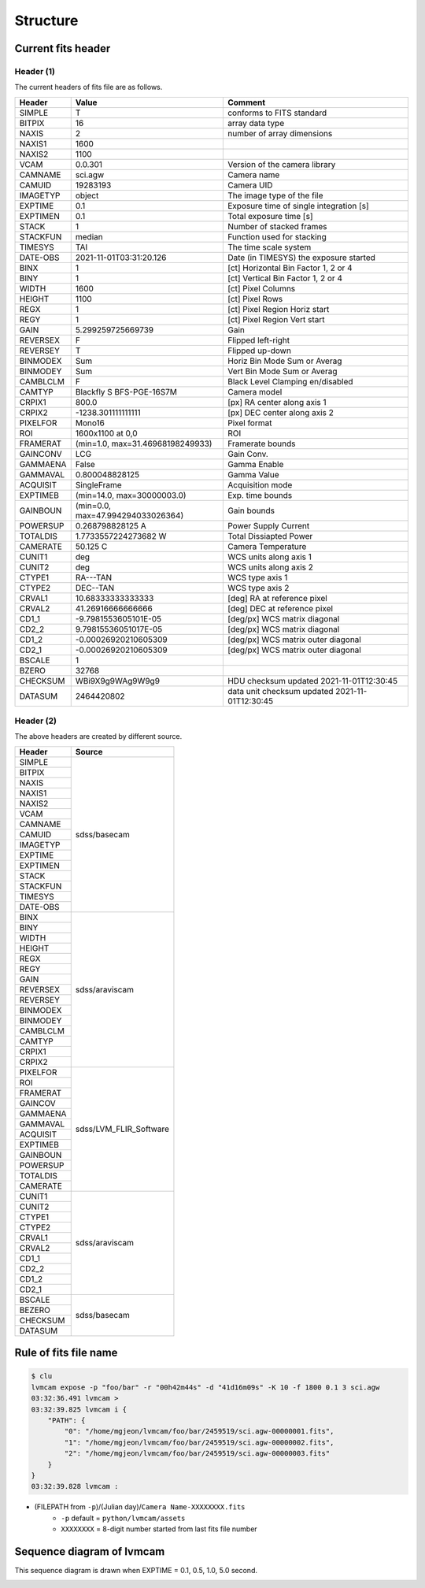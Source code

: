 .. _structure:

Structure
===========

Current fits header
--------------------

Header (1)
^^^^^^^^^^
The current headers of fits file are as follows.

.. list-table:: 
   :header-rows: 1

   * - Header
     - Value
     - Comment
   * - SIMPLE
     - T
     - conforms to FITS standard
   * - BITPIX
     - 16
     - array data type
   * - NAXIS
     - 2
     - number of array dimensions
   * - NAXIS1
     - 1600
     - 
   * - NAXIS2
     - 1100
     - 
   * - VCAM
     - 0.0.301
     - Version of the camera library
   * - CAMNAME
     - sci.agw
     - Camera name
   * - CAMUID
     - 19283193
     - Camera UID
   * - IMAGETYP
     - object
     - The image type of the file
   * - EXPTIME
     - 0.1
     - Exposure time of single integration [s]
   * - EXPTIMEN
     - 0.1
     - Total exposure time [s]
   * - STACK
     - 1
     - Number of stacked frames
   * - STACKFUN
     - median
     - Function used for stacking
   * - TIMESYS
     - TAI
     - The time scale system
   * - DATE-OBS
     - 2021-11-01T03:31:20.126
     - Date (in TIMESYS) the exposure started
   * - BINX
     - 1
     - [ct] Horizontal Bin Factor 1, 2 or 4
   * - BINY
     - 1
     - [ct] Vertical Bin Factor 1, 2 or 4
   * - WIDTH
     - 1600
     - [ct] Pixel Columns
   * - HEIGHT
     - 1100
     - [ct] Pixel Rows
   * - REGX
     - 1
     - [ct] Pixel Region Horiz start
   * - REGY
     - 1
     - [ct] Pixel Region Vert start
   * - GAIN
     - 5.299259725669739
     - Gain
   * - REVERSEX
     - F
     - Flipped left-right
   * - REVERSEY
     - T
     - Flipped up-down
   * - BINMODEX
     - Sum
     - Horiz Bin Mode Sum or Averag
   * - BINMODEY
     - Sum
     - Vert Bin Mode Sum or Averag
   * - CAMBLCLM
     - F
     - Black Level Clamping en/disabled
   * - CAMTYP
     - Blackfly S BFS-PGE-16S7M
     - Camera model
   * - CRPIX1
     - 800.0
     - [px] RA center along axis 1
   * - CRPIX2
     - -1238.301111111111
     - [px] DEC center along axis 2
   * - PIXELFOR
     - Mono16
     - Pixel format
   * - ROI
     - 1600x1100 at 0,0
     - ROI
   * - FRAMERAT
     - (min=1.0, max=31.46968198249933)
     - Framerate bounds
   * - GAINCONV
     - LCG
     - Gain Conv.
   * - GAMMAENA
     - False
     - Gamma Enable
   * - GAMMAVAL
     - 0.800048828125
     - Gamma Value
   * - ACQUISIT
     - SingleFrame
     - Acquisition mode
   * - EXPTIMEB
     - (min=14.0, max=30000003.0)
     - Exp. time bounds
   * - GAINBOUN
     - (min=0.0, max=47.994294033026364)
     - Gain bounds
   * - POWERSUP
     - 0.268798828125 A
     - Power Supply Current
   * - TOTALDIS
     - 1.7733557224273682 W
     - Total Dissiapted Power
   * - CAMERATE
     - 50.125 C
     - Camera Temperature
   * - CUNIT1
     - deg
     - WCS units along axis 1                         
   * - CUNIT2
     - deg
     - WCS units along axis 2                         
   * - CTYPE1
     - RA---TAN
     - WCS type axis 1                                
   * - CTYPE2
     - DEC--TAN
     - WCS type axis 2                                
   * - CRVAL1
     - 10.68333333333333
     - [deg] RA at reference pixel                    
   * - CRVAL2
     - 41.26916666666666
     - [deg] DEC at reference pixel                   
   * - CD1_1
     - -9.7981553605101E-05
     - [deg/px] WCS matrix diagonal                   
   * - CD2_2
     - 9.79815536051017E-05
     - [deg/px] WCS matrix diagonal                   
   * - CD1_2
     - -0.00026920210605309
     - [deg/px] WCS matrix outer diagonal             
   * - CD2_1
     - -0.00026920210605309
     - [deg/px] WCS matrix outer diagonal 
   * - BSCALE
     - 1
     - 
   * - BZERO
     - 32768
     - 
   * - CHECKSUM
     - WBi9X9g9WAg9W9g9
     - HDU checksum updated 2021-11-01T12:30:45
   * - DATASUM
     - 2464420802
     - data unit checksum updated 2021-11-01T12:30:45


Header (2)
^^^^^^^^^^
The above headers are created by different source.

+----------+---------------------------+
| Header   | Source                    |
+==========+===========================+
| SIMPLE   | sdss/basecam              |
+----------+                           |
| BITPIX   |                           |
+----------+                           |
| NAXIS    |                           |
+----------+                           |
| NAXIS1   |                           |
+----------+                           |
| NAXIS2   |                           |
+----------+                           |
| VCAM     |                           |
+----------+                           |
| CAMNAME  |                           |
+----------+                           |
| CAMUID   |                           |
+----------+                           |
| IMAGETYP |                           |
+----------+                           |
| EXPTIME  |                           |
+----------+                           |
| EXPTIMEN |                           |
+----------+                           |
| STACK    |                           |
+----------+                           |
| STACKFUN |                           |
+----------+                           |
| TIMESYS  |                           |
+----------+                           |
| DATE-OBS |                           |
+----------+---------------------------+
| BINX     | sdss/araviscam            |
+----------+                           |
| BINY     |                           |
+----------+                           |
| WIDTH    |                           |
+----------+                           |
| HEIGHT   |                           |
+----------+                           |
| REGX     |                           |
+----------+                           |
| REGY     |                           |
+----------+                           |
| GAIN     |                           |
+----------+                           |
| REVERSEX |                           |
+----------+                           |
| REVERSEY |                           |
+----------+                           |
| BINMODEX |                           |
+----------+                           |
| BINMODEY |                           |
+----------+                           |
| CAMBLCLM |                           |
+----------+                           |
| CAMTYP   |                           |
+----------+                           |
| CRPIX1   |                           |
+----------+                           |
| CRPIX2   |                           |
+----------+---------------------------+
| PIXELFOR | sdss/LVM_FLIR_Software    |
+----------+                           |
| ROI      |                           |
+----------+                           |
| FRAMERAT |                           |
+----------+                           |
| GAINCOV  |                           |
+----------+                           |
| GAMMAENA |                           |
+----------+                           |
| GAMMAVAL |                           |
+----------+                           |
| ACQUISIT |                           |
+----------+                           |
| EXPTIMEB |                           |
+----------+                           |
| GAINBOUN |                           |
+----------+                           |
| POWERSUP |                           |
+----------+                           |
| TOTALDIS |                           |
+----------+                           |
| CAMERATE |                           |
+----------+---------------------------+
| CUNIT1   | sdss/araviscam            |
+----------+                           |
| CUNIT2   |                           |
+----------+                           |
| CTYPE1   |                           |
+----------+                           |
| CTYPE2   |                           |
+----------+                           |
| CRVAL1   |                           |
+----------+                           |
| CRVAL2   |                           |
+----------+                           |
| CD1_1    |                           |
+----------+                           |
| CD2_2    |                           |
+----------+                           |
| CD1_2    |                           |
+----------+                           |
| CD2_1    |                           |
+----------+---------------------------+
| BSCALE   | sdss/basecam              |
+----------+                           |
| BEZERO   |                           |
+----------+                           |
| CHECKSUM |                           |
+----------+                           |
| DATASUM  |                           |
+----------+---------------------------+

Rule of fits file name
--------------------------
.. code-block:: console

    $ clu
    lvmcam expose -p "foo/bar" -r "00h42m44s" -d "41d16m09s" -K 10 -f 1800 0.1 3 sci.agw
    03:32:36.491 lvmcam > 
    03:32:39.825 lvmcam i {
        "PATH": {
            "0": "/home/mgjeon/lvmcam/foo/bar/2459519/sci.agw-00000001.fits",
            "1": "/home/mgjeon/lvmcam/foo/bar/2459519/sci.agw-00000002.fits",
            "2": "/home/mgjeon/lvmcam/foo/bar/2459519/sci.agw-00000003.fits"
        }
    }
    03:32:39.828 lvmcam : 

* (FILEPATH from ``-p``)/(Julian day)/``Camera Name-XXXXXXXX.fits``
    * ``-p`` default = ``python/lvmcam/assets``
    * ``XXXXXXXX`` = 8-digit number started from last fits file number

Sequence diagram of lvmcam
--------------------------
This sequence diagram is drawn when EXPTIME = 0.1, 0.5, 1.0, 5.0 second.

.. image:: ./_static/lvmcam_sequence_diagram.png
    :width: 800

